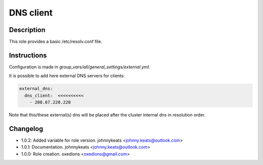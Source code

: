 DNS client
----------

Description
^^^^^^^^^^^

This role provides a basic /etc/resolv.conf file.

Instructions
^^^^^^^^^^^^

Configuration is made in *group_vars/all/general_settings/external.yml*.

It is possible to add here external DNS servers for clients:

.. code-block:: yaml

  external_dns:
    dns_client:  <<<<<<<<<<
      - 208.67.220.220

Note that this/these external(s) dns will be placed after the cluster internal dns in resolution order.

Changelog
^^^^^^^^^

* 1.0.2: Added variable for role version. johnnykeats <johnny.keats@outlook.com>
* 1.0.1: Documentation. johnnykeats <johnny.keats@outlook.com>
* 1.0.0: Role creation. oxedions <oxedions@gmail.com>
 
